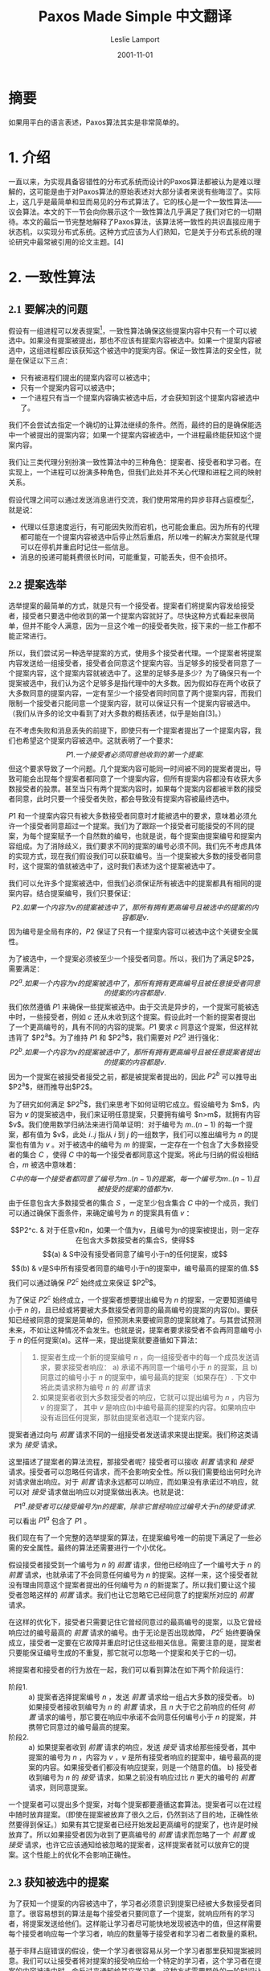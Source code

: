 #+TITLE: Paxos Made Simple 中文翻译
#+AUTHOR: Leslie Lamport
#+TRANSLATOR: 王敬衡
#+DATE: 2001-11-01
#+TRANSLATE_DATE: 2022-10-03
#+LANGUAGE: zh-CN
#+OPTIONS: num:nil html-postamble:nil title:nil
#+HTML_HEAD: <style>#preamble {font-size:22px;line-height:1.6;font-family: Times New Roman,Liberation Sans,楷体!important;} #preamble p  {font-family: Times New Roman,Liberation Sans,楷体!important;} #content {font-size:20px;line-height:1.6;font-family:Times New Roman,Liberation Sans,思源宋体;} #content h1,h2,h3,h4 {font-family:Times New Roman,liberation,思源黑体;} .MathJax span {font-family: MathJax_Math,思源宋体!important;} #content p{text-indent:2em;margin-top:10px;margin-bottom:10px;} img{width:60%;}</style>

* 摘要

如果用平白的语言表述，Paxos算法其实是非常简单的。

* 1. 介绍

一直以来，为实现具备容错性的分布式系统而设计的Paxos算法都被认为是难以理解的，这可能是由于对Paxos算法的原始表述对大部分读者来说有些晦涩了。实际上，这几乎是最简单和显而易见的分布式算法了。它的核心是一个一致性算法——议会算法。本文的下一节会向你展示这个一致性算法几乎满足了我们对它的一切期待。本文的最后一节完整地解释了Paxos算法，该算法将一致性的共识直接应用于状态机，以实现分布式系统。这种方式应该为人们熟知，它是关于分布式系统的理论研究中最常被引用的论文主题。[4]

* 2. 一致性算法
** 2.1 要解决的问题

假设有一组进程可以发表提案[fn:1]，一致性算法确保这些提案内容中只有一个可以被选中。如果没有提案被提出，那也不应该有提案内容被选中。如果一个提案内容被选中，这组进程都应该获知这个被选中的提案内容。保证一致性算法的安全性，就是在保证以下三点：
- 只有被进程们提出的提案内容可以被选中；
- 只有一个提案内容可以被选中；
- 一个进程只有当一个提案内容确实被选中后，才会获知到这个提案内容被选中了。
我们不会尝试去指定一个确切的让算法继续的条件。然而，最终的目的是确保能选中一个被提出的提案内容；如果一个提案内容被选中，一个进程最终能获知这个提案内容。

我们让三类代理分别扮演一致性算法中的三种角色：提案者、接受者和学习者。在实现上，一个进程可以扮演多种角色，但我们此处并不关心代理和进程之间的映射关系。

假设代理之间可以通过发送消息进行交流，我们使用常用的异步非拜占庭模型[fn:2]，就是说：
- 代理以任意速度运行，有可能因失败而宕机，也可能会重启。因为所有的代理都可能在一个提案内容被选中后停止然后重启，所以唯一的解决方案就是代理可以在停机并重启时记住一些信息。
- 消息的投递可能耗费很长时间，可能重复，可能丢失，但不会损坏。

** 2.2 提案选举

选举提案的最简单的方式，就是只有一个接受者。提案者们将提案内容发给接受者，接受者只要选中他收到的第一个提案内容就好了。尽快这种方式看起来很简单，但并不能令人满意，因为一旦这个唯一的接受者失败，接下来的一些工作都不能正常进行。

所以，我们尝试另一种选举提案的方式，使用多个接受者代理。一个提案者将提案内容发送给一组接受者，接受者会同意这个提案内容。当足够多的接受者同意了一个提案内容，这个提案内容就被选中了。这里的足够多是多少？为了确保只有一个提案被选中，我们认为这个足够多是指代理中的大多数。因为假如存在两个收获了大多数同意的提案内容，一定有至少一个接受者同时同意了两个提案内容，而我们限制一个接受者只能同意一个提案内容，就可以保证只有一个提案内容被选中。（我们从许多的论文中看到了对大多数的概括表述，似乎是始自[3]。）

在不考虑失败和消息丢失的前提下，即使只有一个提案者提出了一个提案内容，我们也希望这个提案内容被选中。这就表明了一个要求：
$$P1. 一个接受者必须同意他收到的第一个提案.$$
但这个要求导致了一个问题。几个提案内容可能同一时间被不同的提案者提出，导致可能会出现每个提案者都同意了一个提案内容，但所有提案内容都没有收获大多数接受者的投票。甚至当只有两个提案内容时，如果每个提案内容都被半数的接受者同意，此时只要一个接受者失败，都会导致没有提案内容被最终选中。

$P1$ 和一个提案内容只有被大多数接受者同意时才能被选中的要求，意味着必须允许一个接受者同意超过一个提案。我们为了跟踪一个接受者可能接受的不同的提案，为每个提案赋予一个自然数的编号，也就是说，每个提案由提案编号和提案内容组成。为了消除歧义，我们要求不同的提案的编号必须不同。我们先不考虑具体的实现方式，现在我们假设我们可以获取编号。当一个提案被大多数的接受者同意时，这个提案的值就被选中了，这时我们表述为这个提案被选中了。

我们可以允许多个提案被选中，但我们必须保证所有被选中的提案都具有相同的提案内容。结合提案编号，我们只要保证：
$$P2. 如果一个内容为v的提案被选中了，那所有拥有更高编号且被选中的提案的内容都是v.$$
因为编号是全局有序的，$P2$ 保证了只有一个提案内容可以被选中这个关键安全属性。

为了被选中，一个提案必须被至少一个接受者同意。所以，我们为了满足$P2$，需要满足：
$$P2^a. 如果一个内容为v的提案被选中了，那所有拥有更高编号且被任意接受者同意的提案的内容都是v.$$
我们依然遵循 $P1$ 来确保一些提案被选中。由于交流是异步的，一个提案可能被选中时，一些接受者，例如 $c$ 还从未收到这个提案。假设此时一个新的提案者提出了一个更高编号的，具有不同的内容的提案。$P1$ 要求 $c$ 同意这个提案，但这样就违背了 $P2^a$。为了维持 $P1$ 和 $P2^a$，我们需要对 $P2^a$ 进行强化：
$$P2^b. 如果一个内容为v的提案被选中了，那所有拥有更高编号且被任意提案者提出的提案的内容都是v.$$
因为一个提案在被接受者接受之前，都是被提案者提出的，因此 $P2^b$ 可以推导出 $P2^a$，继而推导出$P2$。

为了研究如何满足 $P2^b$，我们来思考下如何证明它成立。假设编号为 $m$，内容为 $v$ 的提案被选中，我们来证明任意提案，只要拥有编号 $n>m$，就拥有内容 $v$。我们使用数学归纳法来进行简单证明：对于编号为 $m..(n-1)$ 的每一个提案，都有值为 $v$，此处 $i..j$ 指从 $i$ 到 $j$ 的一组数字，我们可以推出编号为 $n$ 的提案也有值为 $v$ 。对于被选中的编号为 $m$ 的提案，一定存在一个包含了大多数接受者的集合 $C$ ，使得 $C$ 中的每一个接受者都同意这个提案。将此与归纳的假设相结合，$m$ 被选中意味着：
$$C中的每一个接受者都同意了编号为m..(n − 1)的提案，每一个编号为m..(n − 1)且被接受的提案的值都为v.$$
由于任意包含大多数接受者的集合 $S$ ，一定至少包含集合 $C$ 中的一个成员，我们可以通过确保下面条件，来确定编号为 $n$ 的提案具有值 $v$ ：

$$P2^c. & 对于任意v和n，如果一个值为v，且编号为n的提案被提出，则一定存在包含大多数接受者的集合S，使得$$
$$(a) & S中没有接受者同意了编号小于n的任何提案，或$$
$$(b) & v是S中所有接受者同意的编号小于n的提案中，编号最高的提案的值.$$
我们可以通过确保 $P2^c$ 始终成立来保证 $P2^b$。

为了保证 $P2^c$ 始终成立，一个提案者想要提出编号为 $n$ 的提案，一定要知道编号小于 $n$ 的，且已经或将要被大多数接受者同意的最高编号的提案的内容(b)。要获知已经被同意的提案是简单的，但预测未来要被同意的提案就难了。与其尝试预测未来，不如让这种情况不会发生。也就是说，提案者要求接受者不会再同意编号小于 $n$ 的任何提案(a)。这样一来，提出提案就要遵循如下算法：
#+BEGIN_QUOTE
1. 提案者生成一个新的提案编号 $n$ ，向一组接受者中的每一个成员发送请求，要求接受者响应：
   a) 承诺不再同意一个编号小于 $n$ 的提案，且
   b) 同意过的编号小于 $n$ 的提案中，编号最高的提案（如果存在）.
   下文中将此类请求称为编号 $n$ 的 /前置/ 请求
2. 如果提案者收到大多数接受者的响应，它就可以提出编号为 $n$ ，内容为 $v$ 的提案了， 其中 $v$ 是响应(b)中编号最高的提案的内容。如果响应中没有返回任何提案，那就由提案者选取一个提案内容。
#+END_QUOTE
提案者通过向与 /前置/ 请求不同的一组接受者发送请求来提出提案。我们称这类请求为 /接受/ 请求。

这里描述了提案者的算法流程，那接受者呢？接受者可以接收 /前置/ 请求和 /接受/ 请求。接受者可以忽略任何请求，而不会影响安全性。所以我们需要给出何时允许对请求做出响应。对于 /前置/ 请求永远都可以响应，而如果没有承诺过不响应，就可以对 /接受/ 请求做出响应以对提案做出表决。也就是说：
$$P1^a. 接受者可以接受编号为n的提案，除非它曾经响应过编号大于n的接受请求.$$
可以看出 $P1^a$ 包含了 $P1$ 。

我们现在有了一个完整的选举提案的算法，在提案编号唯一的前提下满足了一些必需的安全属性。最终的算法还需要进行一个小优化。

假设接受者接受到一个编号为 $n$ 的 /前置/ 请求，但他已经响应了一个编号大于 $n$ 的 /前置/ 请求，也就承诺了不会同意任何编号为 $n$ 的提案。这样一来，这个接受者就没有理由同意这个提案者提出的任何编号为 $n$ 的新提案了。所以我们要让这个接受者忽略这样的 /前置/ 请求。我们也让它忽略它已经同意了的提案所对应的 /前置/ 请求。

在这样的优化下，接受者只需要记住它曾经同意过的最高编号的提案，以及它曾经响应过的编号最高的 /前置/ 请求的编号。由于无论是否出现故障， $P2^c$ 始终要确保成立，接受者一定要在它故障并重启时记住这些相关信息。需要注意的是，提案者只要能保证编号生成的不重复，那它就可以忽略一个提案和关于它的一切。

将提案者和接受者的行为放在一起，我们可以看到算法在如下两个阶段运行：
- 阶段1. ::
  a) 提案者选择提案编号 $n$ ，发送 /前置/ 请求给一组占大多数的接受者。
  b) 如果接受者接收到编号为 $n$ 的 /前置/ 请求，且 $n$ 大于它之前响应的任何 /前置/ 请求的编号，那它要在响应中承诺不会同意任何编号小于 $n$ 的提案，并携带它同意过的编号最高的提案。
- 阶段2. ::
  a) 如果提案者收到 /前置/ 请求的响应，发送 /接受/ 请求给那些接受者，其中提案的编号为 $n$ ，内容为 $v$ ，$v$ 是所有接受者响应的提案中，编号最高的提案的内容。如果接受者们都没有响应提案，则是一个随意的值。
  b) 接受者收到编号为 $n$ 的 /接受/ 请求，如果之前没有响应过比 $n$ 更大的编号的 /前置/ 请求，则同意提案。
一个提案者可以提出多个提案，对每个提案都要遵循这套算法。提案者可以在过程中随时放弃提案。（即使在提案被放弃了很久之后，仍然到达了目的地，正确性依然要得到保证。）如果有其它提案者已经开始发起更高编号的提案了，也许是时候放弃了。所以如果接受者因为收到了更高编号的 /前置/ 请求而忽略了一个 /前置/ 或 /接受/ 请求，也许它应该通知给被忽略的提案者，这样提案者就可以放弃它的提案。这个性能上的优化不会影响正确性。

** 2.3 获知被选中的提案

为了获知一个提案的内容被选中了，学习者必须意识到提案已经被大多数接受者同意了。很容易想到的算法是每个接受者只要同意了一个提案，就响应所有的学习者，将提案发送给他们。这样能让学习者尽可能快地发现被选中的值，但这样需要每个接受者响应每一个学习者，响应的数量等于接受者和学习者二者数量的乘积。

基于非拜占庭错误的假设，使一个学习者很容易从另一个学习者那里获知提案被同意。我们可以让接受者将对提案的接受响应给一个特定的学习者，这个学习者在提案的内容被选中时，会反过来通知给其它学习者。这种方式需要额外的一轮时间让所有学习者发现被选中的值。这种方式也是不可靠的，因为这个特定的学习者可能会故障。但这种方式需要的响应数量仅仅是接受者和学习者二者的和。

更通用地，接受者可以将对提案的同意响应给一些特定的学习者，他们中的每一个都能在提案内容被选中时告知所有其它的学习者。使用更多的特定学习者，可以在更复杂的沟通中提供更高的可靠性。

由于消息存在丢失的情况，提案的内容可能在没有被任何学习者获知的情况下被选中。学习者可以询问接受者他们同意了哪些提案，但接受者的故障会让我们无法知道是否多数接受者同意了某个提案。在这种情况下，只有当一个新的提案被选中时，学习者们才会知道什么提案内容被选中了。如果学习者想知道一个提案内容是否被选中，它可以利用上述算法，让提案者发起提案。

** 2.4 可持续性

我们很容易想到一个场景，两个提案者不断增加编号提出了一串提案，但都无法被选中。提案者 $p$ 完成了提案 $n_1$ 的阶段1。另一个提案者 $q$ 在之后完成了提案 $n_2$ （$n_2 > n_1$）。提案者 $p$ 的阶段2的对提案 $n^1$ 的 /接受/ 请求被忽略了，因为接受者们都承诺了不会再接受编号小于 $n_2$ 的提案。所以，提案 $p$ 又对新的编号为 $n_3$ （$n_3 > n_2$）的提案开始并完成了阶段1，导致提案者 $q$ 的阶段2的的 /接受/ 请求又被忽略了，依此类推。

为了保证可持续性，必须要选举一个特定的提案者作为唯一一个提出提案的人。如果这个特定的选举者可以成功和大多数接受者联系，且如果它使用的提案编号大于已经存在的所有编号，那么提案会被成功接受。通过在获知到已经更高编号的请求时放弃提案并重试，这个特定的提案者终将能选到一个足够高的提案编号。

如果正常工作的系统（提案者、接受者、通信网络）足够多，选举一个指定的提案者可以实现活跃度。Fischer、Lynch 和 Patterson [1] 的著名结果指出了提案者的可靠算法必须使用随机性或实时性——例如，通过使用超时机制。然而，无论选举成功还是失败，安全性都得到了保证。

** 2.5 实现

Paxos算法[5]假定了一个进程网络。在算法中,每个进程分别扮演了提案者、接受者和学习者三种角色。算法选择出一个领导人,扮演杰出者和学习者代表(即上文中“特定的”提案者和学习者)。Paxos共识算法恰如上述所说,请求和响应都作为普通的消息发送。响应的消息上标记了提案编号以避免混淆。在故障发生时,会使用稳定的存储以保存接受者必须记住的上下文信息。接受者会在响应真实发出之前,将预期的响应内容存储下来。

* 3. 状态机的实现

实现一个分布式系统的最简单的方式是让客户端们将指令提交到中心服务器。这个服务器就可以表述为一个以一定顺序执行客户端指令的确定性状态机。这个状态机具有当前的状态；它每执行一个步骤，都会接收一个指令作为输入，产生一个输出，并变为一个新的状态。比如一个分布式的银行系统，客户端就是出纳员们，状态机的状态是所有用户的账户余额。当且仅当余额大于提取的金额时，可以执行状态机指令以减少账户余额，产生旧的和新的余额作为输出。

这种使用单独的服务器的实现当这个服务器故障时，整个系统都会故障。因此我们使用一组服务器，每一个都独立地实现状态机。由于状态机是确定性的，这意味着所有的服务器在接受了相同的指令后会做成相同的输出，并处于相同的状态。所以发出指令的客户端可以使用任何一个服务器的输出作为结果。

为了保证所有服务器收到的状态机指令是相同顺序的，我们将Paxos算法中每个独立实例排序，第 $i$ 个实例选中的值是状态机指令序列中的第 $i$ 个。每个服务器扮演算法中的所有角色（提案者、接受者和学习者）。现在，我假设服务器的集合是固定不变的，所以算法中的所有实例都能使用相同的一批代理。

在正常的操作中，唯一的一个服务器被指定为领导人，作为“特定的”提案者（唯一一个尝试发布提案的人）。客户端们向领导者发送指令，由领导者指定指令们的顺序。如果领导者决定一个指令是第135个指令，它会试图让算法中的第135个实例选中这个指令作为值。这通常会成功。但可能会由于故障而失败，或由于另一个服务器也认为它自己是领导者，并且对哪个指令是第135个由不同的想法。但一致性算法会确保，最多只有一个指令会被选为第135个。

这种方式的高效是由于，在Paxos共识算法中，提案的值直到第二阶段才会被选中。回忆一下，在第一节阶段完成之后，要不然提案的值已经被选中了，要不然提案者可以再提案任意值。

现在我来描述一下Paxos状态机在正常操作中是如何工作的。然后，我会讨论一下哪里会产生异常。我想知道当上一任领导人刚刚故障，新一任领导人被选中时会发生什么。（系统刚刚启动是一种特殊的情况，此时还没有任何指令被提出。）

新的领导人，作为学习者，应该知道大多数已被选中的指令。假设它知道了指令1-134，138和139中被选中了哪些值。（我们等下会看到为什么序列中会出现间隔。）然后，135-137和139之后实例的阶段1执行了。（我将在下面描述这是如何做到的。）假设这些的执行结果确定了实例135和140提出的值，但

* 引用
- [1] :: Michael J. Fischer, Nancy Lynch, and Michael S. Paterson. Impossibility of distributed consensus with one faulty process. Journal of the ACM, 32(2):374–382, April 1985.
- [2] :: Idit Keidar and Sergio Rajsbaum. On the cost of fault-tolerant consensus when there are no faults—a tutorial. TechnicalReport MIT-LCS-TR-821, Laboratory for Computer Science, Massachusetts Institute Technology, Cambridge, MA, 02139, May 2001. also published in SIGACT News 32(2) (June 2001).
- [3] :: Leslie Lamport. The implementation of reliable distributed multiprocess systems. Computer Networks, 2:95–114, 1978.
- [4] :: Leslie Lamport. Time, clocks, and the ordering of events in a distributed system. Communications of the ACM, 21(7):558–565, July 1978.
- [5] :: Leslie Lamport. The part-time parliament. ACM Transactions on Computer Systems, 16(2):133–169, May 1998.

* Footnotes
[fn:1] 此处发表提案可以理解为提出一次数据或状态的更新。

[fn:2] 非拜占庭模型：拜占庭问题是指，在一个具有n个节点的集群中，如果其中t个节点可能会发生任意的错误，使消息传递发生损坏，且n<=3t，则不可能保证集群的一致性。此处非拜占庭模型指的是，假设模型中不存在这种发出损坏的错误消息的节点（拜占庭节点），也就是下面的假设2。
